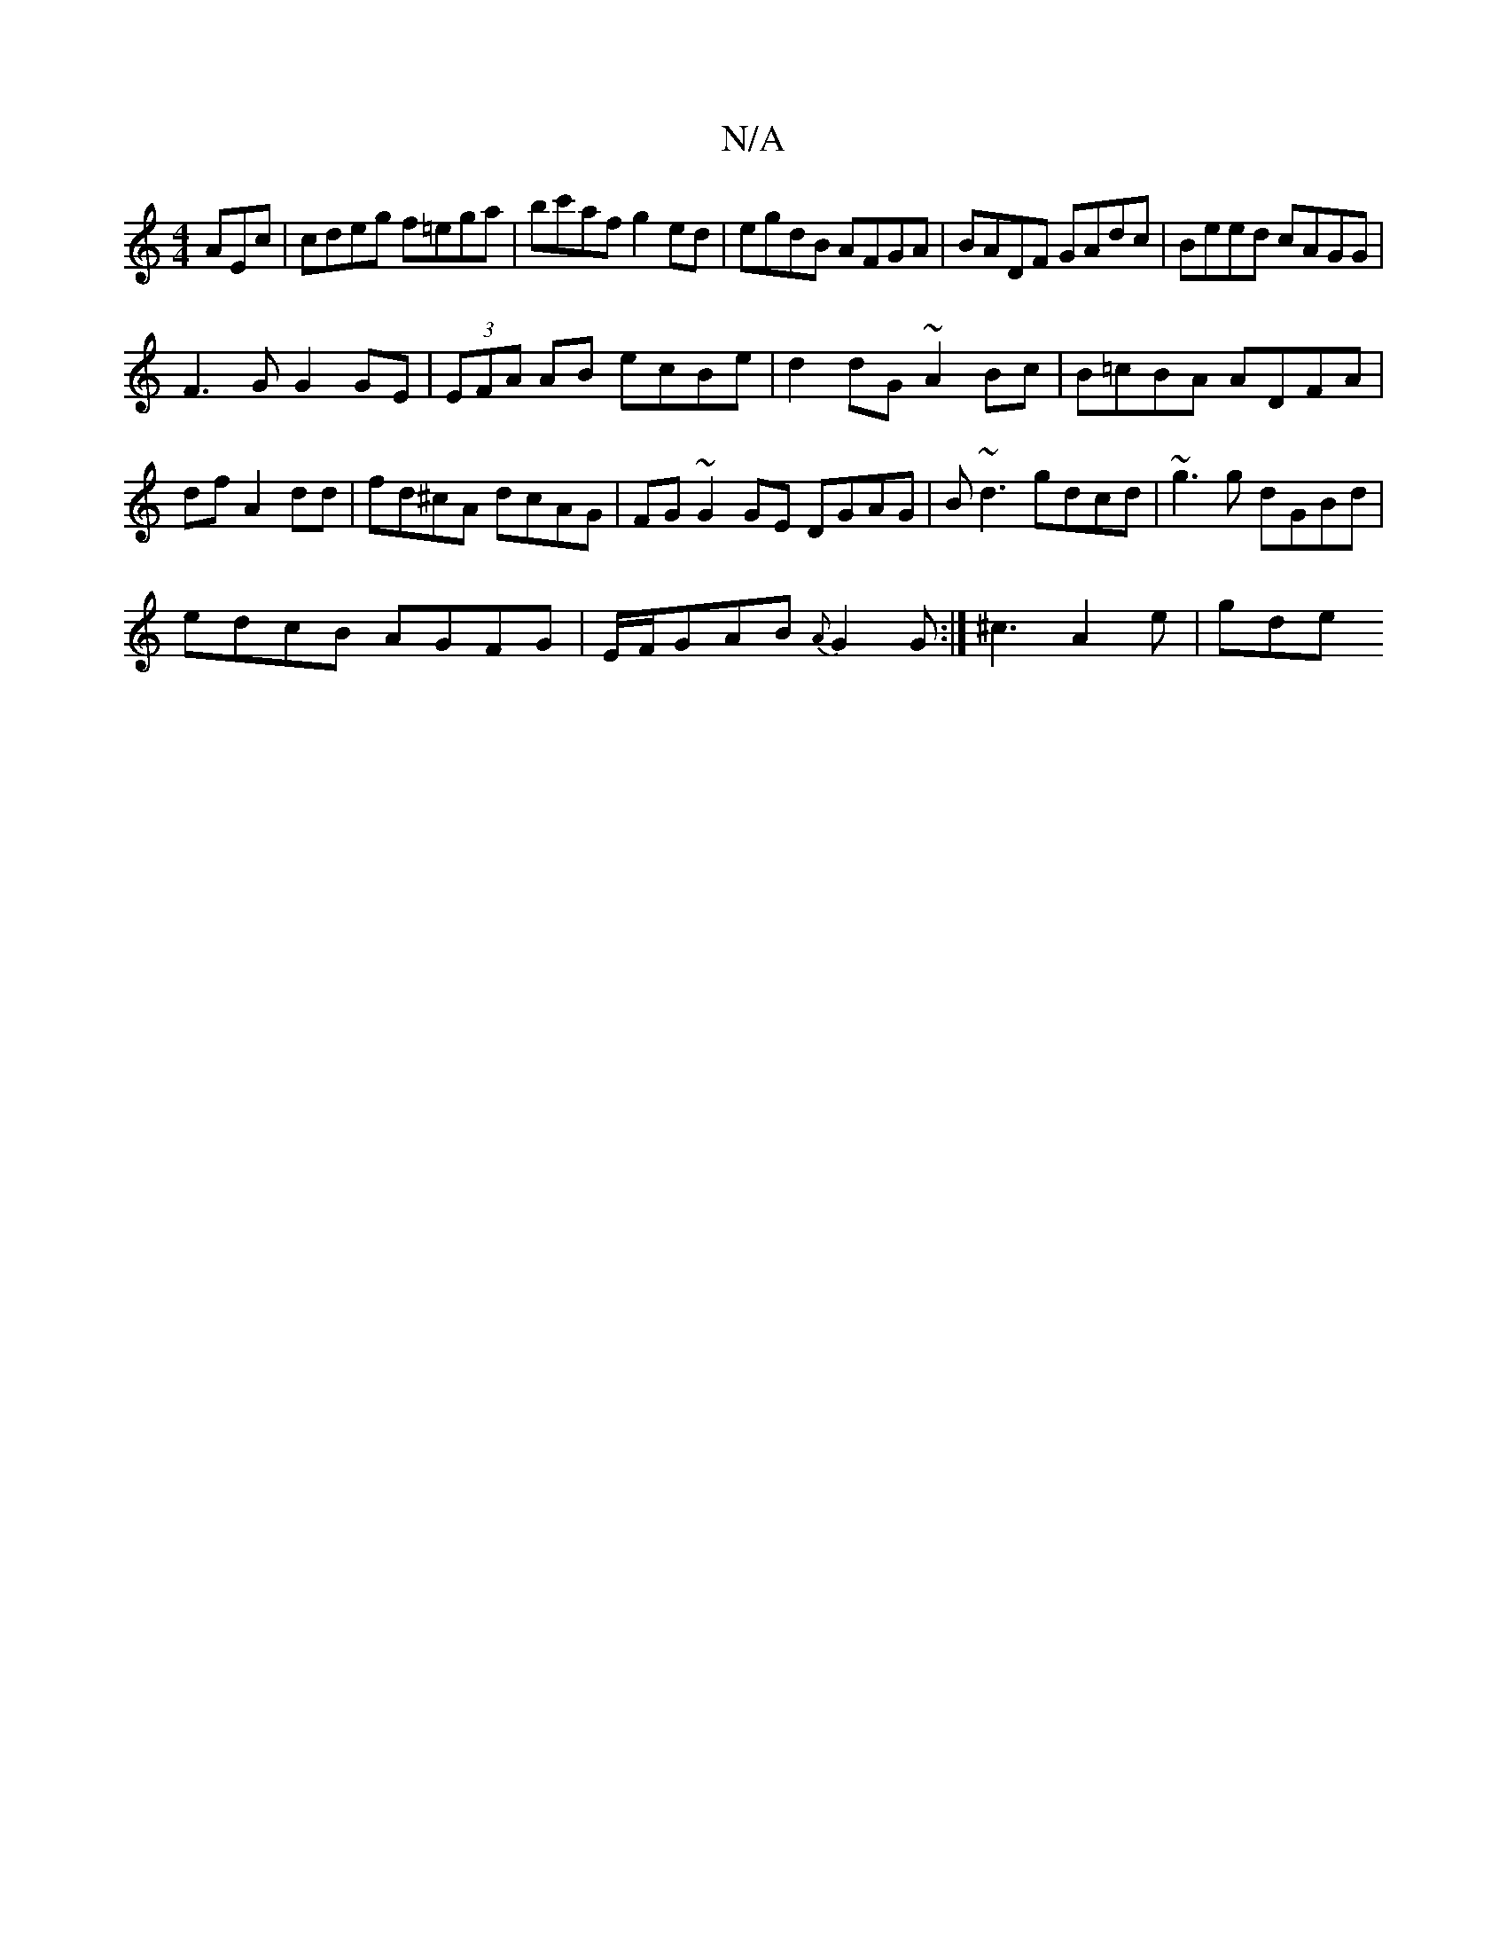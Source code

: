 X:1
T:N/A
M:4/4
R:N/A
K:Cmajor
AEc|cdeg f=ega|bc'af g2ed|egdB AFGA|BADF GAdc|Beed cAGG|
F3 G G2 GE|(3EFA AB- ecBe|d2dG ~A2Bc|B=cBA ADFA|
df A2dd|fd^cA dcAG|FG~G2GE DGAG|B~d3 gdcd|~g3g dGBd|
edcB AGFG|E/F/GAB{A}G2 G :| ^c3 A2e | gde